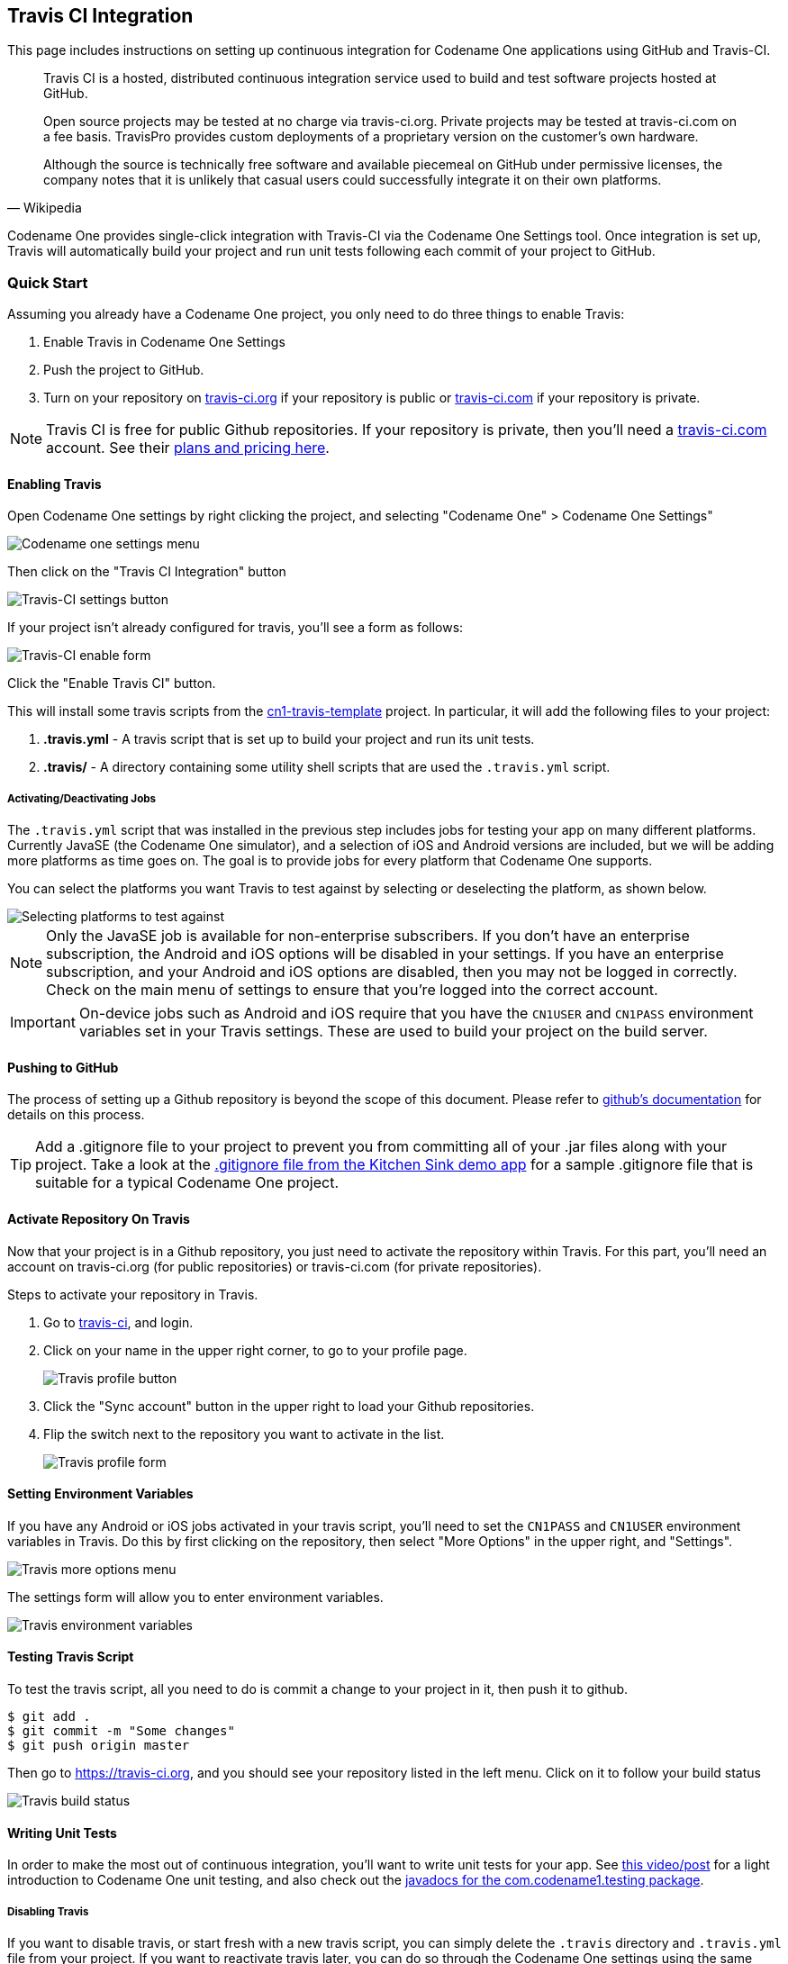 == Travis CI Integration

This page includes instructions on setting up continuous integration for Codename One applications using GitHub and Travis-CI.

[quote, Wikipedia]
____
Travis CI is a hosted, distributed continuous integration service used to build and test software projects hosted at GitHub.

Open source projects may be tested at no charge via travis-ci.org. Private projects may be tested at travis-ci.com on a fee basis. TravisPro provides custom deployments of a proprietary version on the customer's own hardware.

Although the source is technically free software and available piecemeal on GitHub under permissive licenses, the company notes that it is unlikely that casual users could successfully integrate it on their own platforms.
____

Codename One provides single-click integration with Travis-CI via the Codename One Settings tool.  Once integration is set up, Travis will automatically build your project and run unit tests following each commit of your project to GitHub.

=== Quick Start

Assuming you already have a Codename One project, you only need to do three things to enable Travis:

. Enable Travis in Codename One Settings
. Push the project to GitHub.
. Turn on your repository on https://travis-ci.org[travis-ci.org] if your repository is public or https://travis-ci.com[travis-ci.com] if your repository is private.

NOTE: Travis CI is free for public Github repositories.  If your repository is private, then you'll need a https://travis-ci.com/[travis-ci.com] account.  See their https://travis-ci.com/plans[plans and pricing here].

==== Enabling Travis

Open Codename One settings by right clicking the project, and selecting "Codename One" > Codename One Settings"

image::img/developer-guide/uwp-netbeans-codenameone-settings-menu.png[Codename one settings menu]

Then click on the "Travis CI Integration" button

image::img/developer-guide/travis-ci-settings-button.png[Travis-CI settings button]

If your project isn't already configured for travis, you'll see a form as follows:

image::img/developer-guide/travis-ci-enable-form.png[Travis-CI enable form]

Click the "Enable Travis CI" button.

This will install some travis scripts from the https://github.com/shannah/cn1-travis-template[cn1-travis-template] project.  In particular, it will add the following files to your project:

. **.travis.yml** - A travis script that is set up to build your project and run its unit tests.
. **.travis/** - A directory containing some utility shell scripts that are used the `.travis.yml` script.

===== Activating/Deactivating Jobs

The `.travis.yml` script that was installed in the previous step includes jobs for testing your app on many different platforms.  Currently JavaSE (the Codename One simulator), and a selection of iOS and Android versions are included, but we will be adding more platforms as time goes on.  The goal is to provide jobs for every platform that Codename One supports.

You can select the platforms you want Travis to test against by selecting or deselecting the platform, as shown below.

image::img/developer-guide/travis-select-jobs.png[Selecting platforms to test against]

NOTE: Only the JavaSE job is available for non-enterprise subscribers.  If you don't have an enterprise subscription, the Android and iOS options will be disabled in your settings.  If you have an enterprise subscription, and your Android and iOS options are disabled, then you may not be logged in correctly.  Check on the main menu of settings to ensure that you're logged into the correct account.

IMPORTANT: On-device jobs such as Android and iOS require that you have the `CN1USER` and `CN1PASS` environment variables set in your Travis settings.  These are used to build your project on the build server.

==== Pushing to GitHub

The process of setting up a Github repository is beyond the scope of this document.  Please refer to https://guides.github.com/activities/hello-world/[github's documentation] for details on this process.

TIP: Add a .gitignore file to your project to prevent you from committing all of your .jar files along with your project.  Take a look at the https://github.com/codenameone/KitchenSink/blob/master/.gitignore[.gitignore file from the Kitchen Sink demo app] for a sample .gitignore file that is suitable for a typical Codename One project.

==== Activate Repository On Travis

Now that your project is in a Github repository, you just need to activate the repository within Travis.  For this part, you'll need an account on travis-ci.org (for public repositories) or travis-ci.com (for private repositories).

Steps to activate your repository in Travis.

1. Go to https://travis-ci.org[travis-ci], and login.
2. Click on your name in the upper right corner, to go to your profile page.
+
image::img/developer-guide/travis-profile-button.png[Travis profile button]
3. Click the "Sync account" button in the upper right to load your Github repositories.
4. Flip the switch next to the repository you want to activate in the list.
+
image::img/developer-guide/travis-profile-form.png[Travis profile form]


==== Setting Environment Variables

If you have any Android or iOS jobs activated in your travis script, you'll need to set the `CN1PASS` and `CN1USER` environment variables in Travis.  Do this by first clicking on the repository, then select "More Options" in the upper right, and "Settings".

image::img/developer-guide/travis-more-options-menu.png[Travis more options menu]

The settings form will allow you to enter environment variables.

image::img/developer-guide/travis-environment-vars.png[Travis environment variables]


==== Testing Travis Script

To test the travis script, all you need to do is commit a change to your project in it, then push it to github.

[source,bash]
----
$ git add .
$ git commit -m "Some changes"
$ git push origin master
----

Then go to https://travis-ci.org, and you should see your repository listed in the left menu.  Click on it to follow your build status

image::img/developer-guide/travis-build-status.png[Travis build status]

==== Writing Unit Tests

In order to make the most out of continuous integration, you'll want to write unit tests for your app.  See https://www.codenameone.com/blog/test-it.html[this video/post] for a light introduction to Codename One unit testing, and also check out the https://www.codenameone.com/javadoc/com/codename1/testing/package-summary.html[javadocs for the com.codename1.testing package].

===== Disabling Travis

If you want to disable travis, or start fresh with a new travis script, you can simply delete the `.travis` directory and `.travis.yml` file from your project.  If you want to reactivate travis later, you can do so through the Codename One settings using the same procedure as described above.  That will re-download the latest travis script from the https://github.com/shannah/cn1-travis-template[online template].
